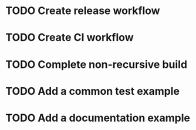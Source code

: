 * TODO Create release workflow
* TODO Create CI workflow
* TODO Complete non-recursive build
* TODO Add a common test example
* TODO Add a documentation example
